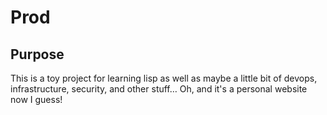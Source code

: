 * Prod 

** Purpose
   This is a toy project for learning lisp as well as maybe a little bit of devops, infrastructure, security, and other stuff... 
   Oh, and it's a personal website now I guess!


